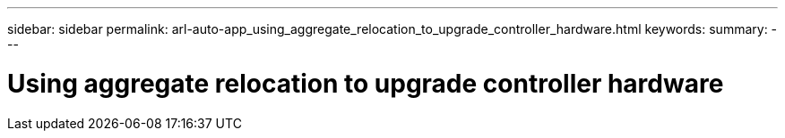 ---
sidebar: sidebar
permalink: arl-auto-app_using_aggregate_relocation_to_upgrade_controller_hardware.html
keywords:
summary:
---

= Using aggregate relocation to upgrade controller hardware
:hardbreaks:
:nofooter:
:icons: font
:linkattrs:
:imagesdir: ./media/

//
// This file was created with NDAC Version 2.0 (August 17, 2020)
//
// 2020-12-02 14:33:53.614707
//


